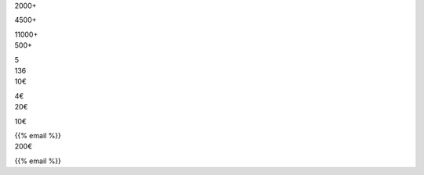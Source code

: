 .. title: Amikumu - Trasira va pokef avusik
.. slug: for-organizations
.. date: 2022-10-25 20:53:00 UTC-03:00
.. tags: 
.. hidetitle: true
.. type: organizations
.. description: Vay trasil ise pu lizukaf milavusik vere golel vay ‼ Bat talpeyot tir tel tanaf tukasas va trasira va usik va loa 7000 ava don va Catalunyava is Jongguava is Nederlandava is Esperanto is Eireava is Niponava is Occitanava is Polskava is Portugalava is Rossiava is Toki Pona is Kimruava isen kotcoba tir DODERISKAFA !


.. container:: organizations-title

	.. class:: header-h1 shadow-text

		.. include:: translations_parts/avk/page_for-organizations.page_meta.advertise_with_us.rst
	
	.. class:: shadow-text normal                                                               
	
	.. include:: translations_parts/avk/page_for-organizations.page_meta.advertise_text.rst
	
	.. container:: blocks
	
		.. container:: block1
		
			.. image:: /images/orga_graphs/users.png
			
			.. container:: DAU
			
				.. class:: center-text shadow-text large                                                               
			
				2000+
				
				.. include:: translations_parts/avk/page_for-organizations.page_meta.dau_daily_active_users.rst
				
				.. class:: center-text shadow-text large                                                               
				
				4500+
				
				.. include:: translations_parts/avk/page_for-organizations.page_meta.mau_montly_active_users.rst
				
				.. class:: center-text shadow-text large                                                               
				
				11000+
				
				.. include:: translations_parts/avk/page_for-organizations.page_meta.total_users.rst
		
		.. container:: block2
		
			.. image:: /images/orga_graphs/languages.png
			
			.. container:: languages
			
				.. class:: center-text shadow-text large                                                               
				
				500+
			
				.. include:: translations_parts/avk/page_for-organizations.page_meta.number_of_languages_spoken.rst
				
				.. class:: center-text shadow-text large                                                               
				
				5
				
				.. include:: translations_parts/avk/page_for-organizations.page_meta.average_number_of_languages_spoken.rst
				
		.. container:: block3
		
			.. image:: /images/orga_graphs/countries.png
			
			.. container:: countries
			
				.. class:: center-text shadow-text large                                                               
				
				136
			
				.. include:: translations_parts/avk/page_for-organizations.page_meta.number_of_countries_represented.rst
				
		
		.. container:: statistics-link shadow-text normal                                                               

			.. class:: float-left margin5
		
				.. include:: translations_parts/avk/page_for-organizations.page_meta.complete_analysis_part1.rst
				
				

.. container:: organizations-reklamo

	.. class:: header-h2

		.. include:: translations_parts/avk/page_for-organizations.page_meta.advertisement.rst
	
	.. container:: reklamo-wrapper
	
		.. raw:: html
	
				<div class="screen">
				<div class="smallscreen" style="background-image: url(/images/sponsor.png);"></div>
				<div class="bigscreen" style="background-image: url(/images/reklamo.png);"></div>
				</div>
	
		.. container:: reklamo-text 
	
			.. include:: translations_parts/avk/page_for-organizations.page_meta.advertise_teaser.rst

			.. include:: translations_parts/avk/page_for-organizations.page_content.list.rst
			
.. container:: costs
			
			.. class:: header-h3
			
				.. include:: translations_parts/avk/page_for-organizations.page_meta.cost.rst
				
			.. container:: float-left-costs
			
				.. class:: header-h4
				
					.. include:: translations_parts/avk/page_for-organizations.page_meta.non_profit.rst
				
				.. class:: price 				
				
				10€
				
				.. class:: price-text
				
				.. include:: translations_parts/avk/page_for-organizations.page_meta.setup_fee.rst
				
				.. class:: price 
				
				4€ 
				
				.. class:: price-text
				
				.. include:: translations_parts/avk/page_for-organizations.page_meta.additional_month.rst
				
			.. container:: float-left-costs
			
				.. class:: header-h4
				
					.. include:: translations_parts/avk/page_for-organizations.page_meta.commercial.rst
				
				.. class:: price 
				
				20€
				
				.. class:: price-text
				
				.. include:: translations_parts/avk/page_for-organizations.page_meta.setup_fee.rst
				
				.. class:: price 
				
				10€ 
				
				.. class:: price-text
				
				.. include:: translations_parts/avk/page_for-organizations.page_meta.additional_month.rst
			
			.. include:: translations_parts/avk/page_for-organizations.page_meta.prices_assume.rst
			
			.. class:: header-h3
			
				.. include:: translations_parts/avk/page_for-organizations.page_meta.how_to_purchase.rst
			
			.. class:: float-left margin5
			
				.. include:: translations_parts/avk/page_for-organizations.page_meta.purchase_email_text_part1.rst
				
				{{% email %}}
				
				.. include:: translations_parts/avk/page_for-organizations.page_meta.purchase_email_text_part2.rst
			
			.. class:: note
			
			.. include:: translations_parts/avk/page_for-organizations.page_meta.purchase_info.rst
			
			
.. container:: purchase

		.. class:: header-h3
			
			.. include:: translations_parts/avk/page_for-organizations.page_meta.in_app_collectible_badges.rst
			
		.. container:: wrapper 
		
			.. raw:: html
		
				<div class="screen">
				<div class="bigscreen" style="background-image: url(/images/badge.png);"></div>
				</div>
			
			.. include:: translations_parts/avk/page_for-organizations.page_meta.in_app_collectible_badges_text.rst
			
			.. container:: badges examples
			
				.. class:: icon
				
					.. image:: /images/badges/ambassador.png
					   :class: float-left
					   
					.. image:: /images/badges/tradukisto.png
					   :class: float-left
					   
					.. image:: /images/badges/pg.png
					   :class: float-left
					   
					.. image:: /images/badges/jes.png
				   		:class: float-left
						
					.. container:: your-badge
						
						.. include:: translations_parts/avk/page_for-organizations.page_meta.your_badge.rst
					
			.. container:: lightblue
		
				.. class:: header-h3 header-width
		
					.. include:: translations_parts/avk/page_for-organizations.page_meta.cost.rst
			
				200€
				
				.. class:: header-h3 header-width
		
					.. include:: translations_parts/avk/page_for-organizations.page_meta.how_to_purchase.rst
			
				.. class:: float-left-costs margin5
				
					.. include:: translations_parts/avk/page_for-organizations.page_meta.purchase_email_text_part1.rst
					
					{{% email %}}
						
					.. include:: translations_parts/avk/page_for-organizations.page_meta.badge_contact_us_part2.rst
				